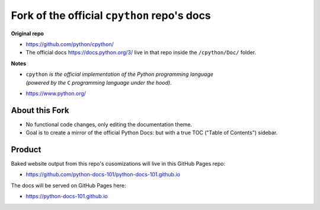 -------------------------------------------
Fork of the official ``cpython`` repo's docs
-------------------------------------------

**Original repo**

* https://github.com/python/cpython/
* The official docs https://docs.python.org/3/ live in that repo inside the ``/cpython/Doc/`` folder.
  
**Notes**

* | ``cpython`` *is the official implementation of the Python programming language*  
  | *(powered by the* ``C`` *programming language under the hood).*
* https://www.python.org/

^^^^^^^^^^^^^^^^
About this Fork
^^^^^^^^^^^^^^^^

* No functional code changes, only editing the documentation theme.  
* Goal is to create a mirror of the official Python Docs: but with a true TOC ("Table of Contents") sidebar.
  

^^^^^^^^^^^^
Product
^^^^^^^^^^^^
Baked website output from this repo's cusomizations will live in this GitHub Pages repo:

* https://github.com/python-docs-101/python-docs-101.github.io

The docs will be served on GitHub Pages here:

* https://python-docs-101.github.io

